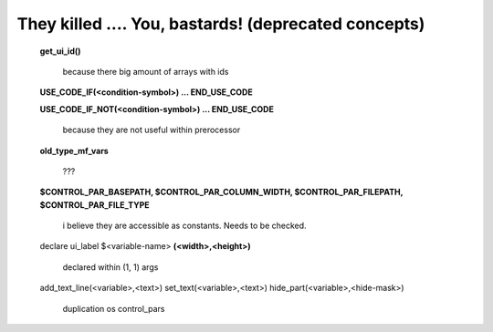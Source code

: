 *****************************************************
They killed .... You, bastards! (deprecated concepts)
*****************************************************

    **get_ui_id()**

        because there big amount of arrays with ids

    **USE_CODE_IF(<condition-symbol>)
    ...
    END_USE_CODE**

    **USE_CODE_IF_NOT(<condition-symbol>)
    ...
    END_USE_CODE**

        because they are not useful within prerocessor

    **old_type_mf_vars**

        ???

    **$CONTROL_PAR_BASEPATH,
    $CONTROL_PAR_COLUMN_WIDTH,
    $CONTROL_PAR_FILEPATH,
    $CONTROL_PAR_FILE_TYPE**

        i believe they are accessible as constants. Needs to be checked.

    declare ui_label $<variable-name> **(<width>,<height>)**

        declared within (1, 1) args

    add_text_line(<variable>,<text>)
    set_text(<variable>,<text>)
    hide_part(<variable>,<hide-mask>)

        duplication os control_pars